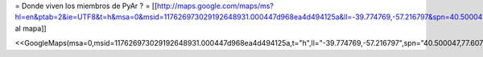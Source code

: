 = Donde viven los miembros de PyAr ? =
[[http://maps.google.com/maps/ms?hl=en&ptab=2&ie=UTF8&t=h&msa=0&msid=117626973029192648931.000447d968ea4d494125a&ll=-39.774769,-57.216797&spn=40.500047,77.607422&z=4|Agregate al mapa]]

<<GoogleMaps(msa=0,msid=117626973029192648931.000447d968ea4d494125a,t="h",ll="-39.774769,-57.216797",spn="40.500047,77.607422",z=4)>>

